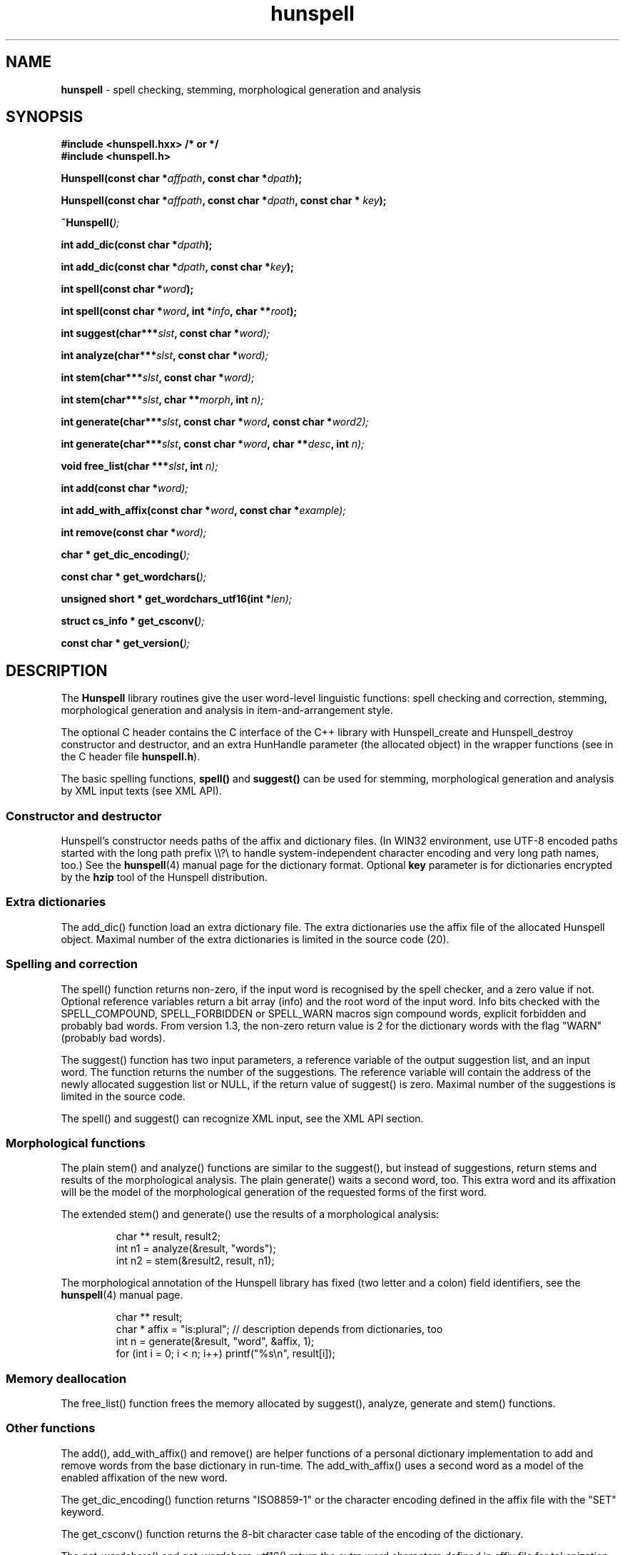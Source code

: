 .TH hunspell 3 "2014-05-26"
.LO 1
.hy 0
.SH NAME
\fBhunspell\fR - spell checking, stemming, morphological generation and analysis
.SH SYNOPSIS
\fB#include <hunspell.hxx> /* or */\fR
.br
\fB#include <hunspell.h>\fR
.br
.sp
.BI "Hunspell(const char *" affpath ", const char *" dpath );
.sp
.BI "Hunspell(const char *" affpath ", const char *" dpath ", const char * " key );
.sp
.BI "~Hunspell(" );
.sp
.BI "int add_dic(const char *" dpath );
.sp
.BI "int add_dic(const char *" dpath ", const char *" key );
.sp
.BI "int spell(const char *" word );
.sp
.BI "int spell(const char *" word ", int *" info ", char **" root );
.sp
.BI "int suggest(char***" slst ", const char *" word);
.sp
.BI "int analyze(char***" slst ", const char *" word);
.sp
.BI "int stem(char***" slst ", const char *" word);
.sp
.BI "int stem(char***" slst ", char **" morph ", int " n);
.sp
.BI "int generate(char***" slst ", const char *" word ", const char *" word2);
.sp
.BI "int generate(char***" slst ", const char *" word ", char **" desc ", int " n);
.sp
.BI "void free_list(char ***" slst ", int " n);
.sp
.BI "int add(const char *" word);
.sp
.BI "int add_with_affix(const char *" word ", const char *" example);
.sp
.BI "int remove(const char *" word);
.sp
.BI "char * get_dic_encoding(" );
.sp
.BI "const char * get_wordchars(" );
.sp
.BI "unsigned short * get_wordchars_utf16(int *" len);
.sp
.BI "struct cs_info * get_csconv(" );
.sp
.BI "const char * get_version(" );
.SH DESCRIPTION
The \fBHunspell\fR library routines give the user word-level
linguistic functions: spell checking and correction, stemming,
morphological generation and analysis in item-and-arrangement style.
.PP
The optional C header contains the C interface of the C++ library with
Hunspell_create and Hunspell_destroy constructor and destructor, and
an extra HunHandle parameter (the allocated object) in the
wrapper functions (see in the C header file \fBhunspell.h\fR).
.PP
The basic spelling functions, \fBspell()\fR and \fBsuggest()\fR can
be used for stemming, morphological generation and analysis by
XML input texts (see XML API).
.
.SS Constructor and destructor
Hunspell's constructor needs paths of the affix and dictionary files.
(In WIN32 environment, use UTF-8 encoded paths started with the long path prefix \\\\?\\ to handle system-independent character encoding and very long path names, too.)
See the \fBhunspell\fR(4) manual page for the dictionary format.
Optional \fBkey\fR parameter is for dictionaries encrypted by
the \fBhzip\fR tool of the Hunspell distribution.
.
.SS Extra dictionaries
The add_dic() function load an extra dictionary file. 
The extra dictionaries use the affix file of the allocated Hunspell
object. Maximal number of the extra dictionaries is limited in the source code (20).
.
.SS Spelling and correction
The spell() function returns non-zero, if the input word is recognised
by the spell checker, and a zero value if not. Optional reference
variables return a bit array (info) and the root word of the input word.
Info bits checked with the SPELL_COMPOUND, SPELL_FORBIDDEN or SPELL_WARN
macros sign compound words, explicit forbidden and probably bad words.
From version 1.3, the non-zero return value is 2 for the dictionary
words with the flag "WARN" (probably bad words).
.PP
The suggest() function has two input parameters, a reference variable
of the output suggestion list, and an input word. The function returns
the number of the suggestions. The reference variable
will contain the address of the newly allocated suggestion list or NULL,
if the return value of suggest() is zero. Maximal number of the suggestions
is limited in the source code.
.PP
The spell() and suggest() can recognize XML input, see the XML API section.
.
.SS Morphological functions
The plain stem() and analyze() functions are similar to the suggest(), but
instead of suggestions, return stems and results of the morphological
analysis. The plain generate() waits a second word, too. This extra word
and its affixation will be the model of the morphological generation of
the requested forms of the first word.
.PP
The extended stem() and generate() use the results of a
morphological analysis:
.PP
.RS
.nf
char ** result, result2;
int n1 = analyze(&result, "words");
int n2 = stem(&result2, result, n1);   
.fi
.RE
.PP
The morphological annotation of the Hunspell library has fixed
(two letter and a colon) field identifiers, see the
\fBhunspell\fR(4) manual page.
.PP
.RS
.nf
char ** result;
char * affix = "is:plural"; // description depends from dictionaries, too
int n = generate(&result, "word", &affix, 1);
for (int i = 0; i < n; i++) printf("%s\\n", result[i]);
.fi
.RE
.PP
.SS Memory deallocation
The free_list() function frees the memory allocated by suggest(),
analyze, generate and stem() functions.
.SS Other functions
The add(), add_with_affix() and remove() are helper functions of a
personal dictionary implementation to add and remove words from the
base dictionary in run-time. The add_with_affix() uses a second word
as a model of the enabled affixation of the new word.
.PP
The get_dic_encoding() function returns "ISO8859-1" or the character
encoding defined in the affix file with the "SET" keyword.
.PP
The get_csconv() function returns the 8-bit character case table of the
encoding of the dictionary.
.PP
The get_wordchars() and get_wordchars_utf16() return the 
extra word characters defined in affix file for tokenization by
the "WORDCHARS" keyword.
.PP
The get_version() returns the version string of the library.
.SS XML API
The spell() function returns non-zero for the "<?xml?>" input
indicating the XML API support.
.PP
The suggest() function stems, analyzes and generates the forms of the
input word, if it was added by one of the following "SPELLML" syntaxes:
.PP
.RS
.nf
<?xml?>
<query type="analyze">
<word>dogs</word>
</query>
.fi
.RE
.PP

.PP
.RS
.nf
<?xml?>
<query type="stem">
<word>dogs</word>
</query>
.fi
.RE
.PP

.PP
.RS
.nf
<?xml?>
<query type="generate">
<word>dog</word>
<word>cats</word>
</query>
.fi
.RE
.PP

.PP
.RS
.nf
<?xml?>
<query type="generate">
<word>dog</word>
<code><a>is:pl</a><a>is:poss</a></code>
</query>
.fi
.RE
.PP

The outputs of the type="stem" query and the stem() library function
are the same. The output of the type="analyze" query is a string contained
a <code><a>result1</a><a>result2</a>...</code> element. This 
element can be used in the second syntax of the type="generate" query.
.SH EXAMPLE
See analyze.cxx in the Hunspell distribution.
.SH AUTHORS
Hunspell based on Ispell's spell checking algorithms and OpenOffice.org's Myspell source code.
.PP
Author of International Ispell is Geoff Kuenning.
.PP
Author of MySpell is Kevin Hendricks.
.PP
Author of Hunspell is László Németh.
.PP
Author of the original C API is Caolan McNamara.
.PP
Author of the Aspell table-driven phonetic transcription algorithm and code is Björn Jacke.
.PP
See also THANKS and Changelog files of Hunspell distribution.
